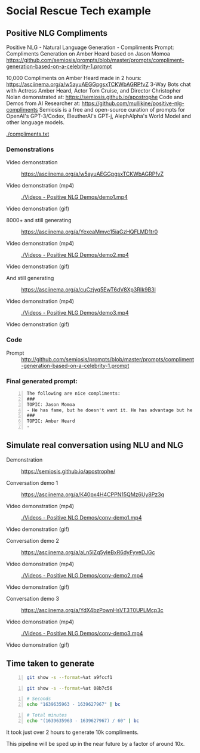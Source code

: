 * Social Rescue Tech example
** Positive NLG Compliments

Positive NLG - Natural Language Generation - Compliments Prompt:
Compliments Generation on Amber Heard based on Jason Momoa
https://github.com/semiosis/prompts/blob/master/prompts/compliment-generation-based-on-a-celebrity-1.prompt

10,000 Compliments on Amber Heard made in 2 hours: https://asciinema.org/a/w5ayuAEGGpgsxTCKWbAGRPfvZ
3-Way Bots chat with Actress Amber Heard, Actor Tom Cruise, and Director Christopher Nolan demonstrated at: https://semiosis.github.io/apostrophe
Code and Demos from AI Researcher at: https://github.com/mullikine/positive-nlg-compliments
Semiosis is a free and open-source curation of prompts for OpenAI's GPT-3/Codex, EleutherAI's GPT-j, AlephAlpha's World Model and other language models.

[[./compliments.txt]]

*** Demonstrations
+ Video demonstration :: https://asciinema.org/a/w5ayuAEGGpgsxTCKWbAGRPfvZ

+ Video demonstration (mp4) :: [[./Videos - Positive NLG Demos/demo1.mp4]]

+ Video demonstration (gif) :: [[./Videos - Positive NLG Demos/demo1.gif]]

+ 8000+ and still generating :: https://asciinema.org/a/YexeaMmvc15iaGzHQFLMD1tr0

+ Video demonstration (mp4) :: [[./Videos - Positive NLG Demos/demo2.mp4]]

+ Video demonstration (gif) :: [[./Videos - Positive NLG Demos/demo2.gif]]

+ And still generating :: https://asciinema.org/a/cuCzjyq5EwT6dV8Xp3RIk9B3l

+ Video demonstration (mp4) :: [[./Videos - Positive NLG Demos/demo3.mp4]]

+ Video demonstration (gif) :: [[./Videos - Positive NLG Demos/demo3.gif]]

*** Code
+ Prompt :: http://github.com/semiosis/prompts/blob/master/prompts/compliment-generation-based-on-a-celebrity-1.prompt

*** Final generated prompt:
#+BEGIN_SRC text -n :async :results verbatim code
  The following are nice compliments:
  ###
  TOPIC: Jason Momoa
  - He has fame, but he doesn't want it. He has advantage but he doesn't take it. And he definitely has all our hearts!!!!!
  ###
  TOPIC: Amber Heard
  -
#+END_SRC

** Simulate real conversation using NLU and NLG
+ Demonstration :: https://semiosis.github.io/apostrophe/

+ Conversation demo 1 :: https://asciinema.org/a/K40px4H4CPPN15QMz6Uy8Pz3q

+ Video demonstration (mp4) :: [[./Videos - Positive NLG Demos/conv-demo1.mp4]]

+ Video demonstration (gif) :: [[./Videos - Positive NLG Demos/conv-demo1.gif]]

+ Conversation demo 2 :: https://asciinema.org/a/aLn5lZq5yIeBxR6dyFyveDJGc

+ Video demonstration (mp4) :: [[./Videos - Positive NLG Demos/conv-demo2.mp4]]

+ Video demonstration (gif) :: [[./Videos - Positive NLG Demos/conv-demo2.gif]]

+ Conversation demo 3 :: https://asciinema.org/a/YdX4bzPownHsVT3T0UPLMcp3c

+ Video demonstration (mp4) :: [[./Videos - Positive NLG Demos/conv-demo3.mp4]]

+ Video demonstration (gif) :: [[./Videos - Positive NLG Demos/conv-demo3.gif]]

** Time taken to generate
#+BEGIN_SRC bash -n :i bash :async :results verbatim code
  git show -s --format=%at a9fccf1
#+END_SRC

#+RESULTS:
#+begin_src bash
1639635963
#+end_src

#+BEGIN_SRC bash -n :i bash :async :results verbatim code
  git show -s --format=%at 08b7c56
#+END_SRC

#+RESULTS:
#+begin_src bash
1639627967
#+end_src

#+BEGIN_SRC bash -n :i bash :async :results verbatim code
  # Seconds
  echo "1639635963 - 1639627967" | bc
#+END_SRC

#+RESULTS:
#+begin_src bash
7996
#+end_src

#+BEGIN_SRC bash -n :i bash :async :results verbatim code
  # Total minutes
  echo "(1639635963 - 1639627967) / 60" | bc
#+END_SRC

#+RESULTS:
#+begin_src bash
133
#+end_src

It took just over 2 hours to generate 10k
compliments.

This pipeline will be sped up in the near future by a factor of around 10x.
